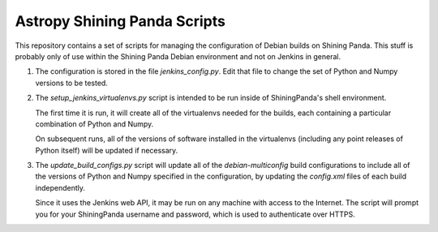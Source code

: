 Astropy Shining Panda Scripts
=============================

This repository contains a set of scripts for managing the
configuration of Debian builds on Shining Panda.  This stuff is
probably only of use within the Shining Panda Debian environment and
not on Jenkins in general.

1) The configuration is stored in the file `jenkins_config.py`.  Edit
   that file to change the set of Python and Numpy versions to be
   tested.

2) The `setup_jenkins_virtualenvs.py` script is intended to be run
   inside of ShiningPanda's shell environment.

   The first time it is run, it will create all of the virtualenvs
   needed for the builds, each containing a particular combination
   of Python and Numpy.

   On subsequent runs, all of the versions of software installed in
   the virtualenvs (including any point releases of Python itself)
   will be updated if necessary.

3) The `update_build_configs.py` script will update all of the
   `debian-multiconfig` build configurations to include all of the
   versions of Python and Numpy specified in the configuration, by
   updating the `config.xml` files of each build independently.

   Since it uses the Jenkins web API, it may be run on any machine
   with access to the Internet.  The script will prompt you for your
   ShiningPanda username and password, which is used to authenticate
   over HTTPS.

